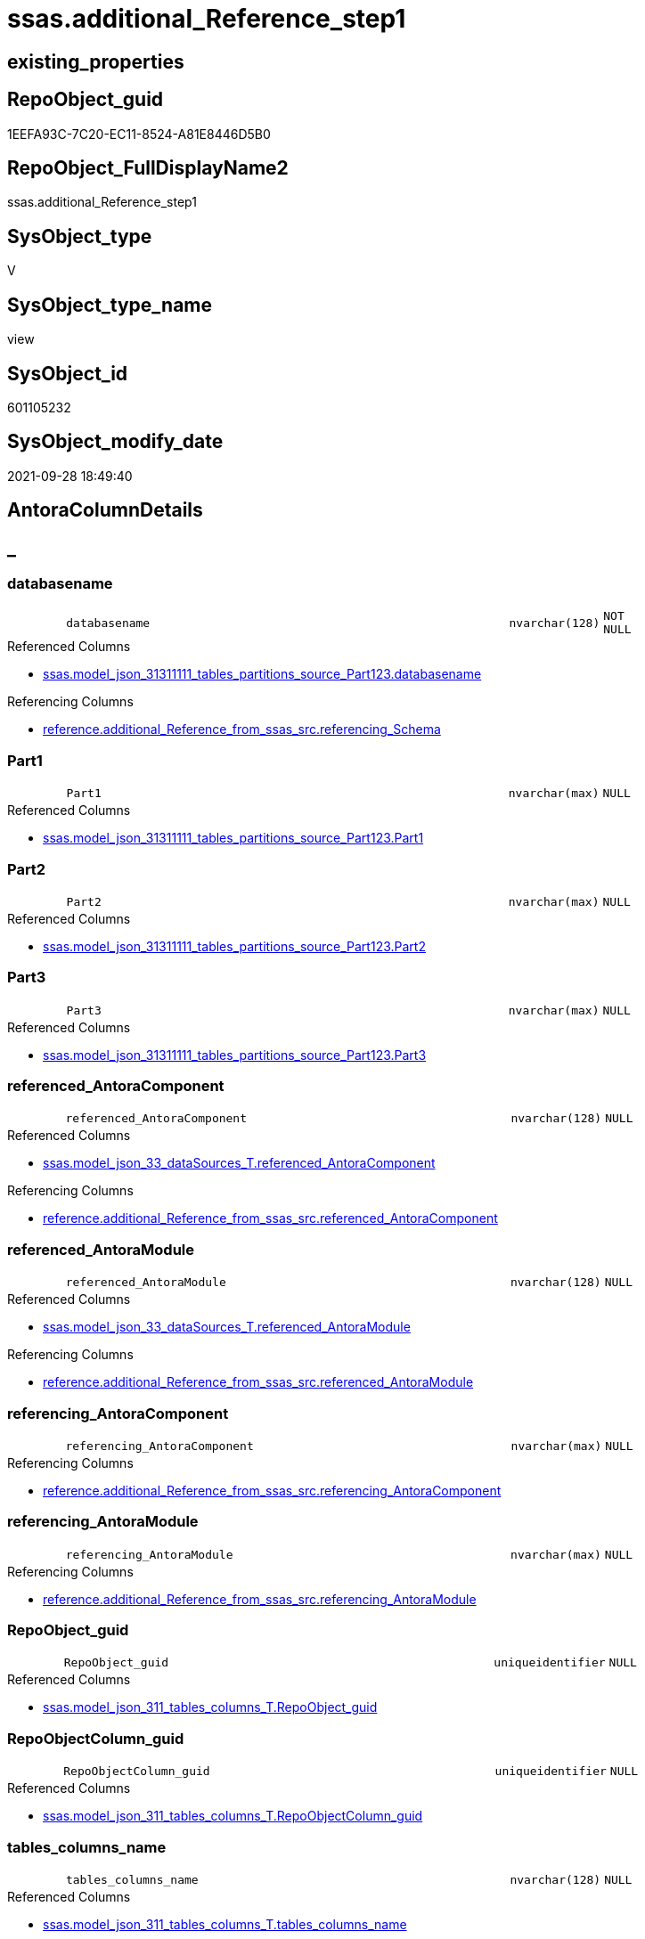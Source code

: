 // tag::HeaderFullDisplayName[]
= ssas.additional_Reference_step1
// end::HeaderFullDisplayName[]

== existing_properties

// tag::existing_properties[]
:ExistsProperty--antorareferencedlist:
:ExistsProperty--antorareferencinglist:
:ExistsProperty--is_repo_managed:
:ExistsProperty--is_ssas:
:ExistsProperty--referencedobjectlist:
:ExistsProperty--sql_modules_definition:
:ExistsProperty--FK:
:ExistsProperty--AntoraIndexList:
:ExistsProperty--Columns:
// end::existing_properties[]

== RepoObject_guid

// tag::RepoObject_guid[]
1EEFA93C-7C20-EC11-8524-A81E8446D5B0
// end::RepoObject_guid[]

== RepoObject_FullDisplayName2

// tag::RepoObject_FullDisplayName2[]
ssas.additional_Reference_step1
// end::RepoObject_FullDisplayName2[]

== SysObject_type

// tag::SysObject_type[]
V 
// end::SysObject_type[]

== SysObject_type_name

// tag::SysObject_type_name[]
view
// end::SysObject_type_name[]

== SysObject_id

// tag::SysObject_id[]
601105232
// end::SysObject_id[]

== SysObject_modify_date

// tag::SysObject_modify_date[]
2021-09-28 18:49:40
// end::SysObject_modify_date[]

== AntoraColumnDetails

// tag::AntoraColumnDetails[]
[discrete]
== _


[#column-databasename]
=== databasename

[cols="d,8m,m,m,m,d"]
|===
|
|databasename
|nvarchar(128)
|NOT NULL
|
|
|===

.Referenced Columns
--
* xref:ssas.model_json_31311111_tables_partitions_source_part123.adoc#column-databasename[+ssas.model_json_31311111_tables_partitions_source_Part123.databasename+]
--

.Referencing Columns
--
* xref:reference.additional_reference_from_ssas_src.adoc#column-referencingunderlineschema[+reference.additional_Reference_from_ssas_src.referencing_Schema+]
--


[#column-part1]
=== Part1

[cols="d,8m,m,m,m,d"]
|===
|
|Part1
|nvarchar(max)
|NULL
|
|
|===

.Referenced Columns
--
* xref:ssas.model_json_31311111_tables_partitions_source_part123.adoc#column-part1[+ssas.model_json_31311111_tables_partitions_source_Part123.Part1+]
--


[#column-part2]
=== Part2

[cols="d,8m,m,m,m,d"]
|===
|
|Part2
|nvarchar(max)
|NULL
|
|
|===

.Referenced Columns
--
* xref:ssas.model_json_31311111_tables_partitions_source_part123.adoc#column-part2[+ssas.model_json_31311111_tables_partitions_source_Part123.Part2+]
--


[#column-part3]
=== Part3

[cols="d,8m,m,m,m,d"]
|===
|
|Part3
|nvarchar(max)
|NULL
|
|
|===

.Referenced Columns
--
* xref:ssas.model_json_31311111_tables_partitions_source_part123.adoc#column-part3[+ssas.model_json_31311111_tables_partitions_source_Part123.Part3+]
--


[#column-referencedunderlineantoracomponent]
=== referenced_AntoraComponent

[cols="d,8m,m,m,m,d"]
|===
|
|referenced_AntoraComponent
|nvarchar(128)
|NULL
|
|
|===

.Referenced Columns
--
* xref:ssas.model_json_33_datasources_t.adoc#column-referencedunderlineantoracomponent[+ssas.model_json_33_dataSources_T.referenced_AntoraComponent+]
--

.Referencing Columns
--
* xref:reference.additional_reference_from_ssas_src.adoc#column-referencedunderlineantoracomponent[+reference.additional_Reference_from_ssas_src.referenced_AntoraComponent+]
--


[#column-referencedunderlineantoramodule]
=== referenced_AntoraModule

[cols="d,8m,m,m,m,d"]
|===
|
|referenced_AntoraModule
|nvarchar(128)
|NULL
|
|
|===

.Referenced Columns
--
* xref:ssas.model_json_33_datasources_t.adoc#column-referencedunderlineantoramodule[+ssas.model_json_33_dataSources_T.referenced_AntoraModule+]
--

.Referencing Columns
--
* xref:reference.additional_reference_from_ssas_src.adoc#column-referencedunderlineantoramodule[+reference.additional_Reference_from_ssas_src.referenced_AntoraModule+]
--


[#column-referencingunderlineantoracomponent]
=== referencing_AntoraComponent

[cols="d,8m,m,m,m,d"]
|===
|
|referencing_AntoraComponent
|nvarchar(max)
|NULL
|
|
|===

.Referencing Columns
--
* xref:reference.additional_reference_from_ssas_src.adoc#column-referencingunderlineantoracomponent[+reference.additional_Reference_from_ssas_src.referencing_AntoraComponent+]
--


[#column-referencingunderlineantoramodule]
=== referencing_AntoraModule

[cols="d,8m,m,m,m,d"]
|===
|
|referencing_AntoraModule
|nvarchar(max)
|NULL
|
|
|===

.Referencing Columns
--
* xref:reference.additional_reference_from_ssas_src.adoc#column-referencingunderlineantoramodule[+reference.additional_Reference_from_ssas_src.referencing_AntoraModule+]
--


[#column-repoobjectunderlineguid]
=== RepoObject_guid

[cols="d,8m,m,m,m,d"]
|===
|
|RepoObject_guid
|uniqueidentifier
|NULL
|
|
|===

.Referenced Columns
--
* xref:ssas.model_json_311_tables_columns_t.adoc#column-repoobjectunderlineguid[+ssas.model_json_311_tables_columns_T.RepoObject_guid+]
--


[#column-repoobjectcolumnunderlineguid]
=== RepoObjectColumn_guid

[cols="d,8m,m,m,m,d"]
|===
|
|RepoObjectColumn_guid
|uniqueidentifier
|NULL
|
|
|===

.Referenced Columns
--
* xref:ssas.model_json_311_tables_columns_t.adoc#column-repoobjectcolumnunderlineguid[+ssas.model_json_311_tables_columns_T.RepoObjectColumn_guid+]
--


[#column-tablesunderlinecolumnsunderlinename]
=== tables_columns_name

[cols="d,8m,m,m,m,d"]
|===
|
|tables_columns_name
|nvarchar(128)
|NULL
|
|
|===

.Referenced Columns
--
* xref:ssas.model_json_311_tables_columns_t.adoc#column-tablesunderlinecolumnsunderlinename[+ssas.model_json_311_tables_columns_T.tables_columns_name+]
--

.Referencing Columns
--
* xref:reference.additional_reference_from_ssas_src.adoc#column-referencingunderlinecolumn[+reference.additional_Reference_from_ssas_src.referencing_Column+]
--


[#column-tablesunderlinecolumnsunderlinesourcecolumn]
=== tables_columns_sourceColumn

[cols="d,8m,m,m,m,d"]
|===
|
|tables_columns_sourceColumn
|nvarchar(500)
|NULL
|
|
|===

.Referenced Columns
--
* xref:ssas.model_json_311_tables_columns_t.adoc#column-tablesunderlinecolumnsunderlinesourcecolumn[+ssas.model_json_311_tables_columns_T.tables_columns_sourceColumn+]
--

.Referencing Columns
--
* xref:reference.additional_reference_from_ssas_src.adoc#column-referencedunderlinecolumn[+reference.additional_Reference_from_ssas_src.referenced_Column+]
--


[#column-tablesunderlinename]
=== tables_name

[cols="d,8m,m,m,m,d"]
|===
|
|tables_name
|nvarchar(128)
|NOT NULL
|
|
|===

.Referenced Columns
--
* xref:ssas.model_json_31311111_tables_partitions_source_part123.adoc#column-tablesunderlinename[+ssas.model_json_31311111_tables_partitions_source_Part123.tables_name+]
--

.Referencing Columns
--
* xref:reference.additional_reference_from_ssas_src.adoc#column-referencingunderlineobject[+reference.additional_Reference_from_ssas_src.referencing_Object+]
--


[#column-tablesunderlinepartitionsunderlinename]
=== tables_partitions_name

[cols="d,8m,m,m,m,d"]
|===
|
|tables_partitions_name
|nvarchar(500)
|NULL
|
|
|===

.Referenced Columns
--
* xref:ssas.model_json_31311111_tables_partitions_source_part123.adoc#column-tablesunderlinepartitionsunderlinename[+ssas.model_json_31311111_tables_partitions_source_Part123.tables_partitions_name+]
--


[#column-tablesunderlinepartitionsunderlinesourceunderlinedatasource]
=== tables_partitions_source_dataSource

[cols="d,8m,m,m,m,d"]
|===
|
|tables_partitions_source_dataSource
|nvarchar(500)
|NULL
|
|
|===

.Referenced Columns
--
* xref:ssas.model_json_31311111_tables_partitions_source_part123.adoc#column-tablesunderlinepartitionsunderlinesourceunderlinedatasource[+ssas.model_json_31311111_tables_partitions_source_Part123.tables_partitions_source_dataSource+]
--


// end::AntoraColumnDetails[]

== AntoraPkColumnTableRows

// tag::AntoraPkColumnTableRows[]















// end::AntoraPkColumnTableRows[]

== AntoraNonPkColumnTableRows

// tag::AntoraNonPkColumnTableRows[]
|
|<<column-databasename>>
|nvarchar(128)
|NOT NULL
|
|

|
|<<column-part1>>
|nvarchar(max)
|NULL
|
|

|
|<<column-part2>>
|nvarchar(max)
|NULL
|
|

|
|<<column-part3>>
|nvarchar(max)
|NULL
|
|

|
|<<column-referencedunderlineantoracomponent>>
|nvarchar(128)
|NULL
|
|

|
|<<column-referencedunderlineantoramodule>>
|nvarchar(128)
|NULL
|
|

|
|<<column-referencingunderlineantoracomponent>>
|nvarchar(max)
|NULL
|
|

|
|<<column-referencingunderlineantoramodule>>
|nvarchar(max)
|NULL
|
|

|
|<<column-repoobjectunderlineguid>>
|uniqueidentifier
|NULL
|
|

|
|<<column-repoobjectcolumnunderlineguid>>
|uniqueidentifier
|NULL
|
|

|
|<<column-tablesunderlinecolumnsunderlinename>>
|nvarchar(128)
|NULL
|
|

|
|<<column-tablesunderlinecolumnsunderlinesourcecolumn>>
|nvarchar(500)
|NULL
|
|

|
|<<column-tablesunderlinename>>
|nvarchar(128)
|NOT NULL
|
|

|
|<<column-tablesunderlinepartitionsunderlinename>>
|nvarchar(500)
|NULL
|
|

|
|<<column-tablesunderlinepartitionsunderlinesourceunderlinedatasource>>
|nvarchar(500)
|NULL
|
|

// end::AntoraNonPkColumnTableRows[]

== AntoraIndexList

// tag::AntoraIndexList[]

[#index-idxunderlineadditionalunderlinereferenceunderlinestep1underlineunderline1]
=== idx_additional_Reference_step1++__++1

* IndexSemanticGroup: xref:other/indexsemanticgroup.adoc#startbnoblankgroupendb[no_group]
+
--
* <<column-tables_columns_name>>; nvarchar(128)
--
* PK, Unique, Real: 0, 0, 0


[#index-idxunderlineadditionalunderlinereferenceunderlinestep1underlineunderline2]
=== idx_additional_Reference_step1++__++2

* IndexSemanticGroup: xref:other/indexsemanticgroup.adoc#startbnoblankgroupendb[no_group]
+
--
* <<column-databasename>>; nvarchar(128)
* <<column-tables_name>>; nvarchar(128)
* <<column-tables_partitions_name>>; nvarchar(500)
--
* PK, Unique, Real: 0, 0, 0


[#index-idxunderlineadditionalunderlinereferenceunderlinestep1underlineunderline3]
=== idx_additional_Reference_step1++__++3

* IndexSemanticGroup: xref:other/indexsemanticgroup.adoc#startbnoblankgroupendb[no_group]
+
--
* <<column-databasename>>; nvarchar(128)
* <<column-tables_name>>; nvarchar(128)
--
* PK, Unique, Real: 0, 0, 0


[#index-idxunderlineadditionalunderlinereferenceunderlinestep1underlineunderline4]
=== idx_additional_Reference_step1++__++4

* IndexSemanticGroup: xref:other/indexsemanticgroup.adoc#startbnoblankgroupendb[no_group]
+
--
* <<column-databasename>>; nvarchar(128)
--
* PK, Unique, Real: 0, 0, 0

// end::AntoraIndexList[]

== AntoraMeasureDetails

// tag::AntoraMeasureDetails[]

// end::AntoraMeasureDetails[]

== AntoraParameterList

// tag::AntoraParameterList[]

// end::AntoraParameterList[]

== AntoraXrefCulturesList

// tag::AntoraXrefCulturesList[]
* xref:dhw:sqldb:ssas.additional_reference_step1.adoc[] - 
// end::AntoraXrefCulturesList[]

== cultures_count

// tag::cultures_count[]
1
// end::cultures_count[]

== Other tags

source: property.RepoObjectProperty_cross As rop_cross


=== additional_reference_csv

// tag::additional_reference_csv[]

// end::additional_reference_csv[]


=== AdocUspSteps

// tag::adocuspsteps[]

// end::adocuspsteps[]


=== AntoraReferencedList

// tag::antorareferencedlist[]
* xref:config.ftv_get_parameter_value.adoc[]
* xref:ssas.model_json_311_tables_columns_t.adoc[]
* xref:ssas.model_json_31311111_tables_partitions_source_part123.adoc[]
* xref:ssas.model_json_33_datasources_t.adoc[]
// end::antorareferencedlist[]


=== AntoraReferencingList

// tag::antorareferencinglist[]
* xref:reference.additional_reference_from_ssas_src.adoc[]
// end::antorareferencinglist[]


=== Description

// tag::description[]

// end::description[]


=== ExampleUsage

// tag::exampleusage[]

// end::exampleusage[]


=== exampleUsage_2

// tag::exampleusage_2[]

// end::exampleusage_2[]


=== exampleUsage_3

// tag::exampleusage_3[]

// end::exampleusage_3[]


=== exampleUsage_4

// tag::exampleusage_4[]

// end::exampleusage_4[]


=== exampleUsage_5

// tag::exampleusage_5[]

// end::exampleusage_5[]


=== exampleWrong_Usage

// tag::examplewrong_usage[]

// end::examplewrong_usage[]


=== has_execution_plan_issue

// tag::has_execution_plan_issue[]

// end::has_execution_plan_issue[]


=== has_get_referenced_issue

// tag::has_get_referenced_issue[]

// end::has_get_referenced_issue[]


=== has_history

// tag::has_history[]

// end::has_history[]


=== has_history_columns

// tag::has_history_columns[]

// end::has_history_columns[]


=== InheritanceType

// tag::inheritancetype[]

// end::inheritancetype[]


=== is_persistence

// tag::is_persistence[]

// end::is_persistence[]


=== is_persistence_check_duplicate_per_pk

// tag::is_persistence_check_duplicate_per_pk[]

// end::is_persistence_check_duplicate_per_pk[]


=== is_persistence_check_for_empty_source

// tag::is_persistence_check_for_empty_source[]

// end::is_persistence_check_for_empty_source[]


=== is_persistence_delete_changed

// tag::is_persistence_delete_changed[]

// end::is_persistence_delete_changed[]


=== is_persistence_delete_missing

// tag::is_persistence_delete_missing[]

// end::is_persistence_delete_missing[]


=== is_persistence_insert

// tag::is_persistence_insert[]

// end::is_persistence_insert[]


=== is_persistence_truncate

// tag::is_persistence_truncate[]

// end::is_persistence_truncate[]


=== is_persistence_update_changed

// tag::is_persistence_update_changed[]

// end::is_persistence_update_changed[]


=== is_repo_managed

// tag::is_repo_managed[]
0
// end::is_repo_managed[]


=== is_ssas

// tag::is_ssas[]
0
// end::is_ssas[]


=== microsoft_database_tools_support

// tag::microsoft_database_tools_support[]

// end::microsoft_database_tools_support[]


=== MS_Description

// tag::ms_description[]

// end::ms_description[]


=== persistence_source_RepoObject_fullname

// tag::persistence_source_repoobject_fullname[]

// end::persistence_source_repoobject_fullname[]


=== persistence_source_RepoObject_fullname2

// tag::persistence_source_repoobject_fullname2[]

// end::persistence_source_repoobject_fullname2[]


=== persistence_source_RepoObject_guid

// tag::persistence_source_repoobject_guid[]

// end::persistence_source_repoobject_guid[]


=== persistence_source_RepoObject_xref

// tag::persistence_source_repoobject_xref[]

// end::persistence_source_repoobject_xref[]


=== pk_index_guid

// tag::pk_index_guid[]

// end::pk_index_guid[]


=== pk_IndexPatternColumnDatatype

// tag::pk_indexpatterncolumndatatype[]

// end::pk_indexpatterncolumndatatype[]


=== pk_IndexPatternColumnName

// tag::pk_indexpatterncolumnname[]

// end::pk_indexpatterncolumnname[]


=== pk_IndexSemanticGroup

// tag::pk_indexsemanticgroup[]

// end::pk_indexsemanticgroup[]


=== ReferencedObjectList

// tag::referencedobjectlist[]
* [config].[ftv_get_parameter_value]
* [ssas].[model_json_311_tables_columns_T]
* [ssas].[model_json_31311111_tables_partitions_source_Part123]
* [ssas].[model_json_33_dataSources_T]
// end::referencedobjectlist[]


=== usp_persistence_RepoObject_guid

// tag::usp_persistence_repoobject_guid[]

// end::usp_persistence_repoobject_guid[]


=== UspExamples

// tag::uspexamples[]

// end::uspexamples[]


=== uspgenerator_usp_id

// tag::uspgenerator_usp_id[]

// end::uspgenerator_usp_id[]


=== UspParameters

// tag::uspparameters[]

// end::uspparameters[]

== Boolean Attributes

source: property.RepoObjectProperty WHERE property_int = 1

// tag::boolean_attributes[]

// end::boolean_attributes[]

== sql_modules_definition

// tag::sql_modules_definition[]
[%collapsible]
=======
[source,sql,numbered]
----
Create View ssas.additional_Reference_step1
As
Select
    col.RepoObject_guid
  , col.RepoObjectColumn_guid
  , part.databasename
  , part.tables_name
  , col.tables_columns_name
  , col.tables_columns_sourceColumn
  , part.tables_partitions_source_dataSource
  , part.Part1
  , part.Part2
  , part.Part3
  , part.tables_partitions_name
  , dsource.referenced_AntoraComponent
  , dsource.referenced_AntoraModule
  , referencing_AntoraComponent = AntoraComponent.Parameter_value_result
  , referencing_AntoraModule    = AntoraModule.Parameter_value_result

--, part.tables_partitions_source_name
--, part.tables_partitions_source_expression
--, part.tables_partitions_source_query
--, part.tables_partitions_source_query_ja
--, part.tables_partitions_source_type
--, part.PosFrom
--, part.PosFromWhere
--, part.StringFrom
--, part.PosDot1
--, part.PosDot2
From
    ssas.model_json_31311111_tables_partitions_source_Part123           As part
    Left Outer Join
        ssas.model_json_311_tables_columns_T                            As col
            On
            col.RepoObject_guid = part.RepoObject_guid

    Left Join
        ssas.model_json_33_dataSources_T                                As dsource
            On
            dsource.databasename = part.databasename
            And dsource.dataSources_name = part.tables_partitions_source_dataSource
    Cross Join config.ftv_get_parameter_value ( 'AntoraComponent', '' ) As AntoraComponent
    Cross Join config.ftv_get_parameter_value ( 'AntoraModule', '' ) As AntoraModule
Where
    Not col.tables_columns_name Is Null
    And Not col.tables_columns_sourceColumn Is Null
    And col.tables_name = part.tables_name
    And Not part.Part3 Is Null
----
=======
// end::sql_modules_definition[]


